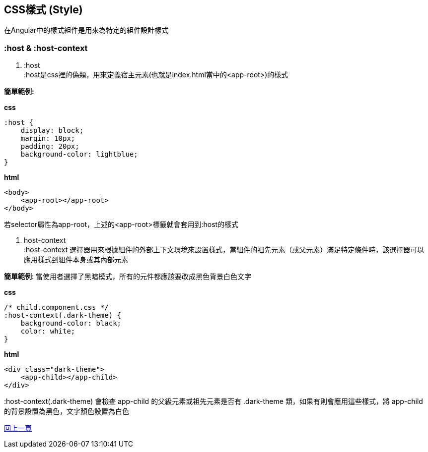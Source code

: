 == CSS樣式 (Style)
在Angular中的樣式組件是用來為特定的組件設計樣式

=== :host & :host-context

. :host +
:host是css裡的偽類，用來定義宿主元素(也就是index.html當中的<app-root>)的樣式

*簡單範例:*

*css*
[source,css]
----
:host {
    display: block;
    margin: 10px;
    padding: 20px;
    background-color: lightblue;
}
----

*html*
[source,html]
----
<body>
    <app-root></app-root>
</body>
----

若selector屬性為app-root，上述的<app-root>標籤就會套用到:host的樣式

. host-context +
:host-context 選擇器用來根據組件的外部上下文環境來設置樣式，當組件的祖先元素（或父元素）滿足特定條件時，該選擇器可以應用樣式到組件本身或其內部元素

*簡單範例*: 當使用者選擇了黑暗模式，所有的元件都應該要改成黑色背景白色文字 

*css*
[source,css]
----
/* child.component.css */
:host-context(.dark-theme) {
    background-color: black;
    color: white;
}
----

*html*
[source,html]
----
<div class="dark-theme">
    <app-child></app-child>
</div>
----

:host-context(.dark-theme) 會檢查 app-child 的父級元素或祖先元素是否有 .dark-theme 類，如果有則會應用這些樣式，將 app-child 的背景設置為黑色，文字顏色設置為白色

link:./Component_Structure.html[回上一頁]